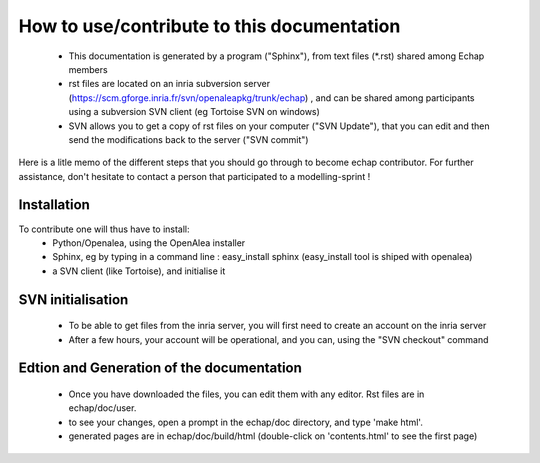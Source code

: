 
How to use/contribute to this documentation
###########################################


  * This documentation is generated by a program ("Sphinx"), from text files (*.rst)  shared among Echap members
  * rst files are located on an inria subversion server (https://scm.gforge.inria.fr/svn/openaleapkg/trunk/echap) , and can be shared among participants using a subversion SVN client (eg Tortoise SVN on windows)
  * SVN allows you to get a copy of rst files on your computer ("SVN Update"), that you can edit and then send the modifications back to the server ("SVN commit")

Here is a litle memo of the different steps that you should go through to become  echap contributor. For further assistance, don't hesitate to contact a person that participated to a modelling-sprint !

Installation
============

To contribute one will thus have to install: 
  * Python/Openalea, using the OpenAlea installer
  * Sphinx, eg by typing in a command line : easy_install sphinx (easy_install tool is shiped with openalea)
  * a SVN client (like Tortoise), and initialise it

SVN initialisation
==================

  * To be able to get files from the inria server, you will first need to create an account on the inria server
  * After a few hours, your account will be operational, and you can, using the "SVN checkout" command

Edtion and Generation of the documentation
==========================================

  * Once you have downloaded the files, you can edit them with any editor. Rst files are in echap/doc/user.
  * to see your changes, open a prompt in the echap/doc directory, and type 'make html'.
  * generated pages are in echap/doc/build/html (double-click on 'contents.html' to see the first page)
